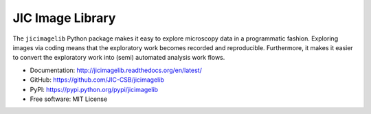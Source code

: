 JIC Image Library
=================

.. image:: https://badge.fury.io/py/jicimagelib.svg
   :target: http://badge.fury.io/py/jicimagelib
   :alt: PyPi package

.. image:: https://readthedocs.org/projects/jicimagelib/badge/?version=latest
   :target: https://readthedocs.org/projects/jicimagelib/?badge=latest
   :alt: Documentation Status

The ``jicimagelib`` Python package makes it easy to explore microscopy data
in a programmatic fashion. Exploring images via coding means that the
exploratory work becomes recorded and reproducible.  Furthermore, it makes it
easier to convert the exploratory work into (semi) automated analysis work
flows.

- Documentation: http://jicimagelib.readthedocs.org/en/latest/
- GitHub: https://github.com/JIC-CSB/jicimagelib
- PyPI: https://pypi.python.org/pypi/jicimagelib
- Free software: MIT License
